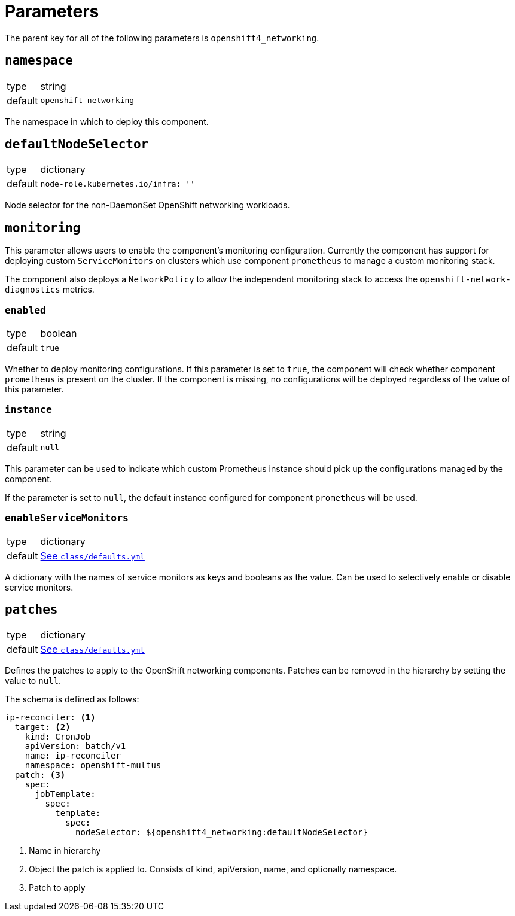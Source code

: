 = Parameters

The parent key for all of the following parameters is `openshift4_networking`.


== `namespace`

[horizontal]
type:: string
default:: `openshift-networking`

The namespace in which to deploy this component.


== `defaultNodeSelector`

[horizontal]
type:: dictionary
default::
+
[source,yaml]
----
node-role.kubernetes.io/infra: ''
----

Node selector for the non-DaemonSet OpenShift networking workloads.

== `monitoring`

This parameter allows users to enable the component's monitoring configuration.
Currently the component has support for deploying custom `ServiceMonitors` on clusters which use component `prometheus` to manage a custom monitoring stack.

The component also deploys a `NetworkPolicy` to allow the independent monitoring stack to access the `openshift-network-diagnostics` metrics.

=== `enabled`

[horizontal]
type:: boolean
default:: `true`

Whether to deploy monitoring configurations.
If this parameter is set to `true`, the component will check whether component `prometheus` is present on the cluster.
If the component is missing, no configurations will be deployed regardless of the value of this parameter.

=== `instance`

[horizontal]
type:: string
default:: `null`

This parameter can be used to indicate which custom Prometheus instance should pick up the configurations managed by the component.

If the parameter is set to `null`, the default instance configured for component `prometheus` will be used.

=== `enableServiceMonitors`

[horizontal]
type:: dictionary
default:: https://github.com/appuio/component-openshift4-networking/blob/master/class/defaults.yml[See `class/defaults.yml`]

A dictionary with the names of service monitors as keys and booleans as the value.
Can be used to selectively enable or disable service monitors.

== `patches`

[horizontal]
type:: dictionary
default:: https://github.com/appuio/component-openshift4-networking/blob/master/class/defaults.yml[See `class/defaults.yml`]

Defines the patches to apply to the OpenShift networking components.
Patches can be removed in the hierarchy by setting the value to `null`.

The schema is defined as follows:
[source,yaml]
----
ip-reconciler: <1>
  target: <2>
    kind: CronJob
    apiVersion: batch/v1
    name: ip-reconciler
    namespace: openshift-multus
  patch: <3>
    spec:
      jobTemplate:
        spec:
          template:
            spec:
              nodeSelector: ${openshift4_networking:defaultNodeSelector}
----
<1> Name in hierarchy
<2> Object the patch is applied to. Consists of kind, apiVersion, name, and optionally namespace.
<3> Patch to apply

